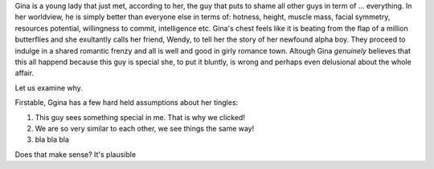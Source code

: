 .. title: Rationalization of behavior: why we cannot be sure of 'Why' we act
.. slug: rationalization-of-behavior-why-we-cannot-be-sure-of-why-we-act
.. date: 2015-09-27 12:25:29 UTC-04:00
.. tags: psychology, neurology, evolution
.. category: science
.. link: 
.. description: Article about the science behind rationalization behavior
.. type: text
.. author: Jonathan Pelletier

Gina is a young lady that just met, according to her, the guy that puts to shame all other guys in term of ... 
everything. In her worldview, he is simply better than everyone else in terms of: hotness, height, 
muscle mass, facial symmetry, resources potential, willingness to commit, intelligence etc. Gina's chest feels like
it is beating from the flap of a million butterflies and she exultantly calls her friend, Wendy, to tell her the story
of her newfound alpha boy. They proceed to indulge in a shared romantic frenzy and all is well and good in girly 
romance town. Altough Gina *genuinely* believes that this all happend because this guy is special she, to put it
bluntly, is wrong and perhaps even delusional about the whole affair. 

Let us examine why.

.. TEASER_END

Firstable, Ggina has a few hard held assumptions about her tingles:

1. This guy sees something special in me. That is why we clicked!
2. We are so very similar to each other, we see things the same way!
3. bla bla bla

Does that make sense? It's plausible
